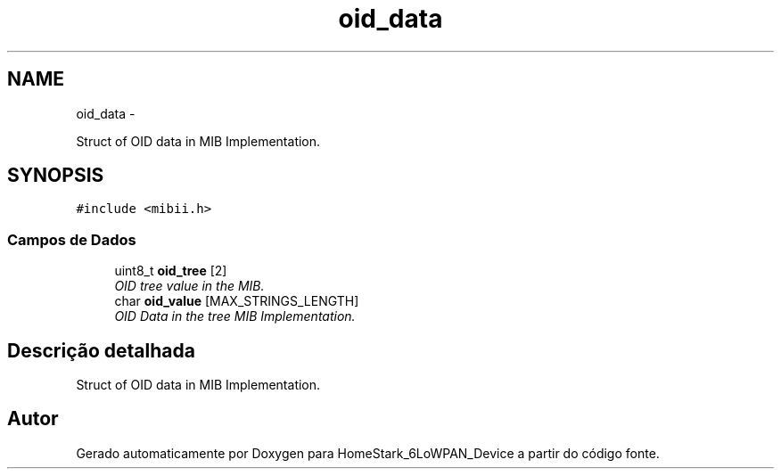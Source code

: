.TH "oid_data" 3 "Segunda, 26 de Setembro de 2016" "Version 1.0" "HomeStark_6LoWPAN_Device" \" -*- nroff -*-
.ad l
.nh
.SH NAME
oid_data \- 
.PP
Struct of OID data in MIB Implementation\&.  

.SH SYNOPSIS
.br
.PP
.PP
\fC#include <mibii\&.h>\fP
.SS "Campos de Dados"

.in +1c
.ti -1c
.RI "uint8_t \fBoid_tree\fP [2]"
.br
.RI "\fIOID tree value in the MIB\&. \fP"
.ti -1c
.RI "char \fBoid_value\fP [MAX_STRINGS_LENGTH]"
.br
.RI "\fIOID Data in the tree MIB Implementation\&. \fP"
.in -1c
.SH "Descrição detalhada"
.PP 
Struct of OID data in MIB Implementation\&. 

.SH "Autor"
.PP 
Gerado automaticamente por Doxygen para HomeStark_6LoWPAN_Device a partir do código fonte\&.
